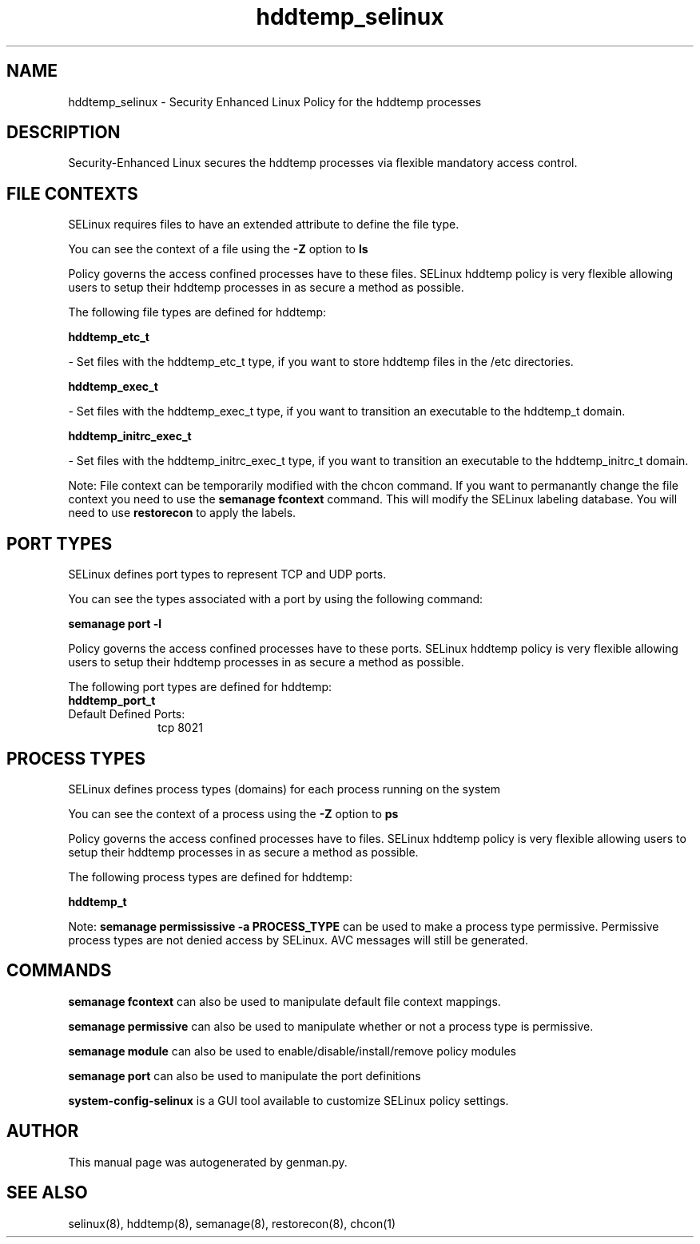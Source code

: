 .TH  "hddtemp_selinux"  "8"  "hddtemp" "dwalsh@redhat.com" "hddtemp SELinux Policy documentation"
.SH "NAME"
hddtemp_selinux \- Security Enhanced Linux Policy for the hddtemp processes
.SH "DESCRIPTION"

Security-Enhanced Linux secures the hddtemp processes via flexible mandatory access
control.  

.SH FILE CONTEXTS
SELinux requires files to have an extended attribute to define the file type. 
.PP
You can see the context of a file using the \fB\-Z\fP option to \fBls\bP
.PP
Policy governs the access confined processes have to these files. 
SELinux hddtemp policy is very flexible allowing users to setup their hddtemp processes in as secure a method as possible.
.PP 
The following file types are defined for hddtemp:


.EX
.PP
.B hddtemp_etc_t 
.EE

- Set files with the hddtemp_etc_t type, if you want to store hddtemp files in the /etc directories.


.EX
.PP
.B hddtemp_exec_t 
.EE

- Set files with the hddtemp_exec_t type, if you want to transition an executable to the hddtemp_t domain.


.EX
.PP
.B hddtemp_initrc_exec_t 
.EE

- Set files with the hddtemp_initrc_exec_t type, if you want to transition an executable to the hddtemp_initrc_t domain.


.PP
Note: File context can be temporarily modified with the chcon command.  If you want to permanantly change the file context you need to use the 
.B semanage fcontext 
command.  This will modify the SELinux labeling database.  You will need to use
.B restorecon
to apply the labels.

.SH PORT TYPES
SELinux defines port types to represent TCP and UDP ports. 
.PP
You can see the types associated with a port by using the following command: 

.B semanage port -l

.PP
Policy governs the access confined processes have to these ports. 
SELinux hddtemp policy is very flexible allowing users to setup their hddtemp processes in as secure a method as possible.
.PP 
The following port types are defined for hddtemp:

.EX
.TP 5
.B hddtemp_port_t 
.TP 10
.EE


Default Defined Ports:
tcp 8021
.EE
.SH PROCESS TYPES
SELinux defines process types (domains) for each process running on the system
.PP
You can see the context of a process using the \fB\-Z\fP option to \fBps\bP
.PP
Policy governs the access confined processes have to files. 
SELinux hddtemp policy is very flexible allowing users to setup their hddtemp processes in as secure a method as possible.
.PP 
The following process types are defined for hddtemp:

.EX
.B hddtemp_t 
.EE
.PP
Note: 
.B semanage permississive -a PROCESS_TYPE 
can be used to make a process type permissive. Permissive process types are not denied access by SELinux. AVC messages will still be generated.

.SH "COMMANDS"
.B semanage fcontext
can also be used to manipulate default file context mappings.
.PP
.B semanage permissive
can also be used to manipulate whether or not a process type is permissive.
.PP
.B semanage module
can also be used to enable/disable/install/remove policy modules

.B semanage port
can also be used to manipulate the port definitions

.PP
.B system-config-selinux 
is a GUI tool available to customize SELinux policy settings.

.SH AUTHOR	
This manual page was autogenerated by genman.py.

.SH "SEE ALSO"
selinux(8), hddtemp(8), semanage(8), restorecon(8), chcon(1)
